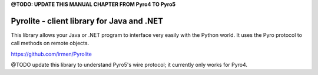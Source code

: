 

**@TODO: UPDATE THIS MANUAL CHAPTER FROM Pyro4 TO Pyro5**


.. index:: Pyrolite, Java, .NET, C#

*******************************************
Pyrolite - client library for Java and .NET
*******************************************

This library allows your Java or .NET program to interface very easily with
the Python world. It uses the Pyro protocol to call methods on remote
objects.

https://github.com/irmen/Pyrolite

@TODO update this library to understand Pyro5's wire protocol; it currently only works for Pyro4.

